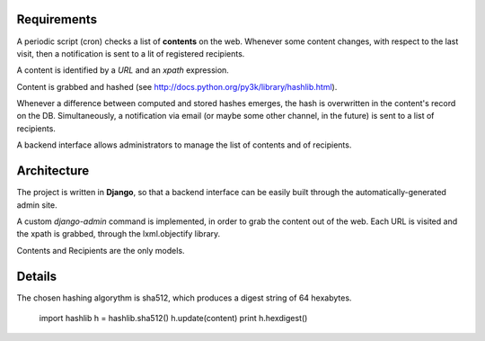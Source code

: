 Requirements
============

A periodic script (cron) checks a list of **contents** on the web. Whenever some content changes, with respect to the last visit, then a notification is sent to a lit of registered recipients.

A content is identified by a *URL* and an *xpath* expression.

Content is grabbed and hashed (see http://docs.python.org/py3k/library/hashlib.html).

Whenever a difference between computed and stored hashes emerges, the hash is overwritten in the content's record on the DB. Simultaneously, a notification via email (or maybe some other channel, in the future) is sent to a list of recipients.

A backend interface allows administrators to manage the list of contents and of recipients.

Architecture
============

The project is written in **Django**, so that a backend interface can be easily built through the automatically-generated admin site.

A custom *django-admin* command is implemented, in order to grab the content out of the web.
Each URL is visited and the xpath is grabbed, through the lxml.objectify library.

Contents and Recipients are the only models.


Details
=======

The chosen hashing algorythm is sha512, which produces a digest string of 64 hexabytes.

    import hashlib
    h = hashlib.sha512()
    h.update(content)
    print h.hexdigest()

